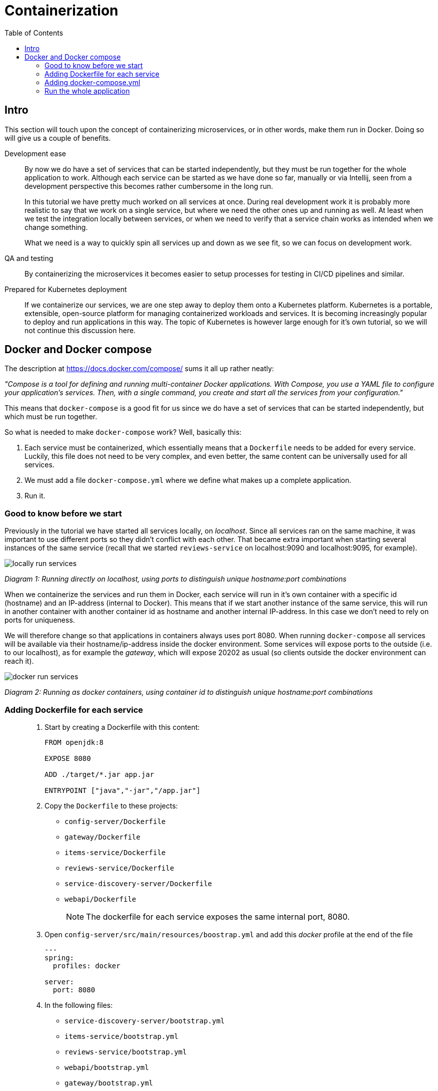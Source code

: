 = Containerization
:toc: left
:imagesdir: images

ifdef::env-github[]
:tip-caption: :bulb:
:note-caption: :information_source:
:important-caption: :heavy_exclamation_mark:
:caution-caption: :fire:
:warning-caption: :warning:
endif::[]

== Intro
This section will touch upon the concept of containerizing microservices, or in other words, make them run in Docker. Doing so will give us a couple of benefits.

Development ease::
By now we do have a set of services that can be started independently, but they must be run together for the whole application to work. Although each service can be started as we have done so far, manually or via Intellij, seen from a development perspective this becomes rather cumbersome in the long run.
+
In this tutorial we have pretty much worked on all services at once. During real development work it is probably more realistic to say that we work on a single service, but where we need the other ones up and running as well. At least when we test the integration locally between services, or when we need to verify that a service chain works as intended when we change something.
+
What we need is a way to quickly spin all services up and down as we see fit, so we can focus on development work.

QA and testing::
By containerizing the microservices it becomes easier to setup processes for testing in CI/CD pipelines and similar.

Prepared for Kubernetes deployment::
If we containerize our services, we are one step away to deploy them onto a Kubernetes platform. Kubernetes is a portable, extensible, open-source platform for managing containerized workloads and services. It is becoming increasingly popular to deploy and run applications in this way. The topic of Kubernetes is however large enough for it's own tutorial, so we will not continue this discussion here.

== Docker and Docker compose

The description at https://docs.docker.com/compose/ sums it all up rather neatly:

_"Compose is a tool for defining and running multi-container Docker applications. With Compose, you use a YAML file to configure your application’s services. Then, with a single command, you create and start all the services from your configuration."_

This means that `docker-compose` is a good fit for us since we do have a set of services that can be started independently, but which must be run together.

So what is needed to make `docker-compose` work? Well, basically this:

. Each service must be containerized, which essentially means that a `Dockerfile` needs to be added for every service. Luckily, this file does not need to be very complex, and even better, the same content can be universally used for all services.

. We must add a file `docker-compose.yml` where we define what makes up a complete application.

. Run it.

=== Good to know before we start

Previously in the tutorial we have started all services locally, on _localhost_. Since all services ran on the same machine, it was important to use different ports so they didn't conflict with each other. That became extra important when starting several instances of the same service (recall that we started `reviews-service` on localhost:9090 and localhost:9095, for example).

image::locally-run-services.png[]
_Diagram 1: Running directly on localhost, using ports to distinguish unique hostname:port combinations_


When we containerize the services and run them in Docker, each service will run in it's own container with a specific id (hostname) and an IP-address (internal to Docker). This means that if we start another instance of the same service, this will run in another container with another container id as hostname and another internal IP-address. In this case we don't need to rely on ports for uniqueness.

We will therefore change so that applications in containers always uses port 8080. When running `docker-compose` all services will be available via their hostname/ip-address inside the docker environment. Some services will expose ports to the outside (i.e. to our localhost), as for example the _gateway_, which will expose 20202 as usual (so clients outside the docker environment can reach it).

image::docker-run-services.png[]
_Diagram 2: Running as docker containers, using container id to distinguish unique hostname:port combinations_

=== Adding Dockerfile for each service

[quote]
____

. Start by creating a Dockerfile with this content:
+
[source,dockerfile]
----
FROM openjdk:8

EXPOSE 8080

ADD ./target/*.jar app.jar

ENTRYPOINT ["java","-jar","/app.jar"]
----
+
. Copy the `Dockerfile` to these projects:
+
* `config-server/Dockerfile`
* `gateway/Dockerfile`
* `items-service/Dockerfile`
* `reviews-service/Dockerfile`
* `service-discovery-server/Dockerfile`
* `webapi/Dockerfile`
+
[NOTE]
The dockerfile for each service exposes the same internal port, 8080.
+
. Open `config-server/src/main/resources/boostrap.yml` and add this _docker_ profile at the end of the file
+
[source,yml]
----
---
spring:
  profiles: docker

server:
  port: 8080
----
+
. In the following files:

* `service-discovery-server/bootstrap.yml`
* `items-service/bootstrap.yml`
* `reviews-service/bootstrap.yml`
* `webapi/bootstrap.yml`
* `gateway/bootstrap.yml`
+
add this _docker_ profile at the end of the file
+
[source,yml]
----
---
spring:
  profiles: docker

  cloud:
    config:
      uri: http://config-server:8080
      fail-fast: true
----
+
[NOTE]
When starting in `spring.profiles.active=docker` mode, each service will call the config server using the hostname alias `config-server` (instead of localhost). The actual name `config-server` will get defined in the `docker-compose.yml`, which we will create shortly.
+
. In `config-server/src/main/resource/config`, add a new spring profile to each `yml` file:
+
[source,yml]
----
---
spring:
  profiles: docker

  zipkin:
    base-url: http://zipkin:9411

server:
  port: 8080

eureka:
  client:
    serviceUrl:
      defaultZone: http://service-discovery-server:8080/eureka/
----
+
This means that if we start each service with `spring.profiles.active=docker`, they will startup using port 8080. The urls to `zipkin` and `eureka` is also given, using the host alias for each service (these are going to be defined in docker-compose.yml below).
____

=== Adding docker-compose.yml

Now it is time to do the composing. For this we need to have a file `docker-compose.yml` in place.

[quote]
____

. Create file `acorn-microservices-tutorial/docker-compose.yml`

. Add the below content (some brief explanations will follow directly below):
+
[source,yml]
----
version: '2.1'

services:
  config-server:
    build: config-server
    mem_limit: 350m
    ports:
      - "7777:8080"
    healthcheck:
      test: ["CMD", "curl", "-f", "http://config-server:8080/actuator/health"]
      interval: 5s
      timeout: 5s
      retries: 10
    environment:
      - SPRING_PROFILES_ACTIVE=docker,native

  service-discovery-server:
    build: service-discovery-server
    mem_limit: 350m
    depends_on:
      config-server:
        condition: service_healthy
    ports:
      - "8761:8080"
    healthcheck:
      test: ["CMD", "curl", "-f", "http://service-discovery-server:8080/actuator/health"]
      interval: 5s
      timeout: 5s
      retries: 10
    environment:
      - SPRING_PROFILES_ACTIVE=docker

  items-service:
    build: items-service
    mem_limit: 350m
    depends_on:
      config-server:
        condition: service_healthy
      service-discovery-server:
        condition: service_healthy
    healthcheck:
      test: ["CMD", "curl", "-f", "http://items-service:8080/actuator/health"]
      interval: 5s
      timeout: 5s
      retries: 10
    environment:
      - SPRING_PROFILES_ACTIVE=docker

  reviews-service:
    build: reviews-service
    mem_limit: 350m
    depends_on:
      config-server:
        condition: service_healthy
      service-discovery-server:
        condition: service_healthy
    healthcheck:
      test: ["CMD", "curl", "-f", "http://reviews-service:8080/actuator/health"]
      interval: 5s
      timeout: 5s
      retries: 10
    environment:
      - SPRING_PROFILES_ACTIVE=docker

  webapi:
    build: webapi
    mem_limit: 350m
    depends_on:
      config-server:
        condition: service_healthy
      service-discovery-server:
        condition: service_healthy
    healthcheck:
      test: ["CMD", "curl", "-f", "http://webapi:8080/actuator/health"]
      interval: 5s
      timeout: 5s
      retries: 10
    environment:
      - SPRING_PROFILES_ACTIVE=docker

  gateway:
    build: gateway
    mem_limit: 350m
    depends_on:
      config-server:
        condition: service_healthy
      service-discovery-server:
        condition: service_healthy
    ports:
      - "20202:8080"
    healthcheck:
      test: ["CMD", "curl", "-f", "http://gateway:8080/actuator/health"]
      interval: 5s
      timeout: 5s
      retries: 10
    environment:
      - SPRING_PROFILES_ACTIVE=docker,localauth

  zipkin:
    image: openzipkin/zipkin
    mem_limit: 512m
    ports:
      - "9411:9411"
    environment:
      - STORAGE_TYPE=mem
----
+
Worth noting here:

* The root `services` has several childs, one for each of our microservices. Each service will get the name specified here, the container of `config-server` will be named _config-server_, and so on. This will also internally in the docker environment act as an alias to the hostname .

* The `build` attribute points to each service root directory, in which a `Dockerfile` exist. So if `build` is used, `docker-compose` will build a docker image (if it does not already exist).

* The `zipkin` service does not use `build`, instead it uses `image`, which means that `docker-compose` will pull that image and run it.

* The `config-server`, `service-discovery-server`, `gateway` and `zipkin` maps the ports we used before to the outside world (7777:8080, 8761:8080, 20202:8080 and 9411:8080). This allows us to connect via browsers or other clients by using _http://localhost:nnnn_. We are for example interested to still see the Eureka UI at http://localhost:8761, and of course also being able to access the application as usual from http://localhost:20202/webapi/items

* All services except `zipkin` do startup with the profile _docker_ activated, this is done by using `environment` to set the variable `SPRING_PROFILES_ACTIVE=docker` (yet another way to specify a spring boot profile). This will eventually startup the services using port 8080, which we already exposed via the Dockerfile. Furthermore, these services will register themselves to `service-discovery-server` with their _hostname_ and port 8080. The actual hostname will be the container name or id given by Docker. So in short, the service discovery will be based on unique container names, which means that the ports can be 8080 for all services here, without any conflict.

* `depends_on` is a way to specify the startup order of the containers. We obviously need the `config-server` and `service-discovery-server` up and running before the other containers start calling them.

* `healthcheck` allows for configuring a check that’s run to determine whether or not containers for this service are “healthy”. Is used in conjunction with `depends_on.<service_name>.condition: service_healthy` (for an example, see section `items-service`).
____

=== Run the whole application

[IMPORTANT]
====
If any services are running (via Intellij or command line), make sure to turn them off! Also remember to turn off the zipkin docker image, if running.

`docker rm -f zipkin`
====

With all above in place, we can now startup the complete application. It is possible to run the composed docker environment in detached mode:

[source,bash]
----
# Starting up in detached mode
docker-compose -f <compose-file.yml> up -d

# If the <compose-file.yml> is named docker-compose.yml, you don't need to specify the file
docker-compose up -d

# Tail the logs of all services
docker-compose logs -f

# Tail the logs of a single service
docker-compose logs -f items-service
----

[IMPORTANT]
====
If images have been built and source code is changed afterwards, then it is important to rebuild the application as well as forcibly build the docker images anew.

[source, bash]
----
mvn clean install && docker-compose build

# Alternatively
mvn clean install && docker-compose up -d --build
----
====

Try it out by executing the REST-call

[source,bash]
curl http://localhost:20202/webapi/items/1 -u frank:abc | jq

[WARNING]
=====
If you get this error message

[source,json]
----
{
  "timestamp": "2020-01-05T13:40:20.096+0000",
  "status": 500,
  "error": "Internal Server Error",
  "message": "GENERAL"
}
----

then wait ~ 30 seconds and try again (so that Ribbon kicks in - the settings must be fine tuned to avoid this delay, but I haven't had time to address it yet).

This log should pop up after approximately 30 seconds, when it does, try calling again.
[source,bash]
----
gateway_1                   | 2020-01-07 15:17:08.439  INFO [gateway,,,] 1 --- [erListUpdater-0] c.netflix.config.ChainedDynamicProperty  : Flipping property: webapi.ribbon.ActiveConnectionsLimit to use NEXT property: niws.loadbalancer.availabilityFilteringRule.activeConnectionsLimit = 2147483647
----

If you then get a 504 like the below, just retry again.

[source,json]
----
{
  "timestamp": "2020-01-02T15:33:26.563+0000",
  "status": 504,
  "error": "Gateway Timeout",
  "message": "com.netflix.zuul.exception.ZuulException: Hystrix Readed time out"
}
----
=====

.Example of result, note the value of field `serviceAddress`
[source,json]
----
{
  "item": {
    "id": 1,
    "name": "Spoon",
    "serviceAddress": "4fbe43c3c0ef/172.18.0.7:8080"
  },
  "reviews": [
    {
      "id": 2,
      "type": "item",
      "typeId": 1,
      "rating": 3,
      "ratingMin": 1,
      "ratingMax": 5,
      "comment": "The spoon works until you turn it upside down, then it becomes useless",
      "serviceAddress": "427b75d73c34/172.18.0.5:8080"
    },
    {
      "id": 5,
      "type": "item",
      "typeId": 1,
      "rating": 2,
      "ratingMin": 1,
      "ratingMax": 5,
      "comment": "The one I got was completely flat",
      "serviceAddress": "427b75d73c34/172.18.0.5:8080"
    }
  ]
}
----

The `serviceAddress` shows containerId as hostname, followed by the IP-address and then the port.

It is fairly easy to spin up several instances of a service:

[source,bash]
----
# Start another instance of a service (using it's container name)
docker-compose up -d --scale items-service=2
----

Try it out by calling the application again and notice how the _hostname_ and IP in `item.serviceAddress` changes when the client loadbalancer does its work.

Here are some more commands to try out:
[source,bash]
----
# Go back to running one instance of the service
docker-compose up -d --scale items-service=1

# Shut down a single service
docker-compose up -d --scale items-service=0

# Scale several services at once
docker-compose up -d --scale items-service=2 --scale reviews-service=3

# Shut down all services and remove containers
docker-compose down
----

[TIP]
=====
For completeness: The syntax for starting a composed docker environment in non-detached mode goes like this:

[source,bash]
----
docker-compose -f <compose-file.yml> up

# If the <compose-file.yml> is named docker-compose.yml, this shourcut is enough
docker-compose up
----

The above command will start all services, and their log output will be seen directly. Pressing `Ctrl-C` will shutdown all containers.
=====

Here we are, finally, at the bottom of the pit, or at the top of the mountain, whichever you prefer. In fact, it is almost the end of the whole session. The last thing for us to do before we leave is to quickly summarize what we have been doing.

<<10-end-of-the-road.adoc#,Wrapping it up>>

